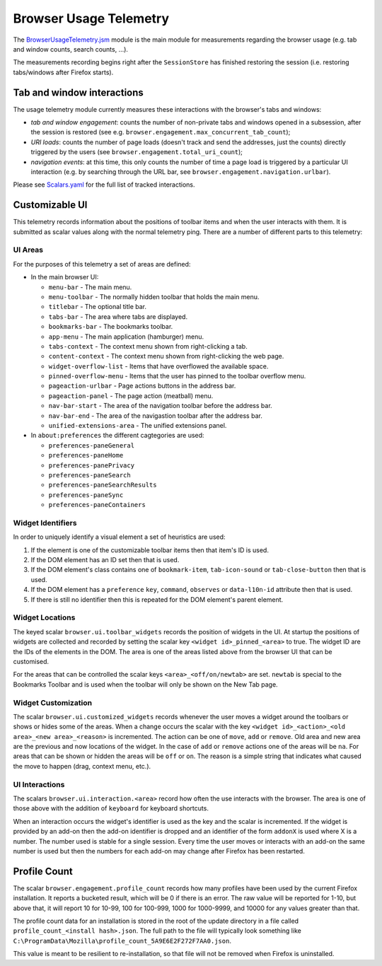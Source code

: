 .. _browserusagetelemetry:

=======================
Browser Usage Telemetry
=======================

The `BrowserUsageTelemetry.jsm <https://searchfox.org/mozilla-central/source/browser/modules/BrowserUsageTelemetry.jsm>`_ module is the main module for measurements regarding the browser usage (e.g. tab and window counts, search counts, ...).

The measurements recording begins right after the ``SessionStore`` has finished restoring the session (i.e. restoring tabs/windows after Firefox starts).

Tab and window interactions
===========================
The usage telemetry module currently measures these interactions with the browser's tabs and windows:

- *tab and window engagement*: counts the number of non-private tabs and windows opened in a subsession, after the session is restored (see e.g. ``browser.engagement.max_concurrent_tab_count``);
- *URI loads*: counts the number of page loads (doesn't track and send the addresses, just the counts) directly triggered by the users (see ``browser.engagement.total_uri_count``);
- *navigation events*: at this time, this only counts the number of time a page load is triggered by a particular UI interaction (e.g. by searching through the URL bar, see ``browser.engagement.navigation.urlbar``).


Please see `Scalars.yaml <https://searchfox.org/mozilla-central/source/toolkit/components/telemetry/Scalars.yaml>`_ for the full list of tracked interactions.

Customizable UI
===============

This telemetry records information about the positions of toolbar items and when
the user interacts with them. It is submitted as scalar values along with the
normal telemetry ping. There are a number of different parts to this telemetry:

UI Areas
--------

For the purposes of this telemetry a set of areas are defined:

* In the main browser UI:

  * ``menu-bar`` - The main menu.
  * ``menu-toolbar`` - The normally hidden toolbar that holds the main menu.
  * ``titlebar`` - The optional title bar.
  * ``tabs-bar`` - The area where tabs are displayed.
  * ``bookmarks-bar`` - The bookmarks toolbar.
  * ``app-menu`` - The main application (hamburger) menu.
  * ``tabs-context`` - The context menu shown from right-clicking a tab.
  * ``content-context`` - The context menu shown from right-clicking the web page.
  * ``widget-overflow-list`` - Items that have overflowed the available space.
  * ``pinned-overflow-menu`` - Items that the user has pinned to the toolbar overflow menu.
  * ``pageaction-urlbar`` - Page actions buttons in the address bar.
  * ``pageaction-panel`` - The page action (meatball) menu.
  * ``nav-bar-start`` - The area of the navigation toolbar before the address bar.
  * ``nav-bar-end`` - The area of the navigastion toolbar after the address bar.
  * ``unified-extensions-area`` - The unified extensions panel.

* In ``about:preferences`` the different cagtegories are used:

  * ``preferences-paneGeneral``
  * ``preferences-paneHome``
  * ``preferences-panePrivacy``
  * ``preferences-paneSearch``
  * ``preferences-paneSearchResults``
  * ``preferences-paneSync``
  * ``preferences-paneContainers``

Widget Identifiers
------------------

In order to uniquely identify a visual element a set of heuristics are used:

#. If the element is one of the customizable toolbar items then that item's ID
   is used.
#. If the DOM element has an ID set then that is used.
#. If the DOM element's class contains one of ``bookmark-item``,
   ``tab-icon-sound`` or ``tab-close-button`` then that is used.
#. If the DOM element has a ``preference`` ``key``, ``command``, ``observes`` or
   ``data-l10n-id`` attribute then that is used.
#. If there is still no identifier then this is repeated for the DOM element's
   parent element.

Widget Locations
----------------

The keyed scalar ``browser.ui.toolbar_widgets`` records the position of widgets in
the UI. At startup the positions of widgets are collected and recorded by
setting the scalar key ``<widget id>_pinned_<area>`` to true. The widget ID are
the IDs of the elements in the DOM. The area is one of the areas listed above
from the browser UI that can be customised.

For the areas that can be controlled the scalar keys ``<area>_<off/on/newtab>`` are set.
``newtab`` is special to the Bookmarks Toolbar and is used when the toolbar will only
be shown on the New Tab page.

Widget Customization
--------------------

The scalar ``browser.ui.customized_widgets`` records whenever the user moves a
widget around the toolbars or shows or hides some of the areas. When a change
occurs the scalar with the key ``<widget id>_<action>_<old area>_<new area>_<reason>``
is incremented. The action can be one of ``move``, ``add`` or ``remove``. Old
area and new area are the previous and now locations of the widget. In the case
of ``add`` or ``remove`` actions one of the areas will be ``na``. For areas that
can be shown or hidden the areas will be ``off`` or ``on``. The reason is a simple
string that indicates what caused the move to happen (drag, context menu, etc.).

UI Interactions
---------------

The scalars ``browser.ui.interaction.<area>`` record how often the use
interacts with the browser. The area is one of those above with the addition of
``keyboard`` for keyboard shortcuts.

When an interaction occurs the widget's identifier is used as the key and the
scalar is incremented. If the widget is provided by an add-on then the add-on
identifier is dropped and an identifier of the form ``addonX`` is used where X
is a number. The number used is stable for a single session. Every time the user
moves or interacts with an add-on the same number is used but then the numbers
for each add-on may change after Firefox has been restarted.

Profile Count
=============

The scalar ``browser.engagement.profile_count`` records how many profiles have
been used by the current Firefox installation. It reports a bucketed result,
which will be 0 if there is an error. The raw value will be reported for 1-10,
but above that, it will report 10 for 10-99, 100 for 100-999, 1000 for
1000-9999, and 10000 for any values greater than that.

The profile count data for an installation is stored in the root of the
update directory in a file called ``profile_count_<install hash>.json``. The
full path to the file will typically look something like
``C:\ProgramData\Mozilla\profile_count_5A9E6E2F272F7AA0.json``.

This value is meant to be resilient to re-installation, so that file will not
be removed when Firefox is uninstalled.
